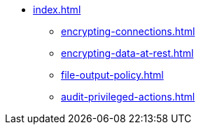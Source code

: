 * xref:index.adoc[]
** xref:encrypting-connections.adoc[]
** xref:encrypting-data-at-rest.adoc[]
** xref:file-output-policy.adoc[]
** xref:audit-privileged-actions.adoc[]